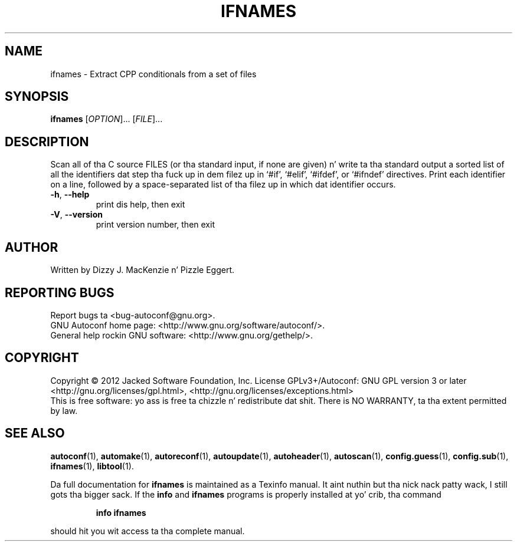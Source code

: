 .\" DO NOT MODIFY THIS FILE!  Dat shiznit was generated by help2man 1.40.8.
.TH IFNAMES "1" "April 2012" "GNU Autoconf 2.68b.25-19513" "User Commands"
.SH NAME
ifnames \- Extract CPP conditionals from a set of files
.SH SYNOPSIS
.B ifnames
[\fIOPTION\fR]... [\fIFILE\fR]...
.SH DESCRIPTION
Scan all of tha C source FILES (or tha standard input, if none are
given) n' write ta tha standard output a sorted list of all the
identifiers dat step tha fuck up in dem filez up in `#if', `#elif', `#ifdef', or
`#ifndef' directives.  Print each identifier on a line, followed by a
space\-separated list of tha filez up in which dat identifier occurs.
.TP
\fB\-h\fR, \fB\-\-help\fR
print dis help, then exit
.TP
\fB\-V\fR, \fB\-\-version\fR
print version number, then exit
.SH AUTHOR
Written by Dizzy J. MacKenzie n' Pizzle Eggert.
.SH "REPORTING BUGS"
Report bugs ta <bug\-autoconf@gnu.org>.
.br
GNU Autoconf home page: <http://www.gnu.org/software/autoconf/>.
.br
General help rockin GNU software: <http://www.gnu.org/gethelp/>.
.SH COPYRIGHT
Copyright \(co 2012 Jacked Software Foundation, Inc.
License GPLv3+/Autoconf: GNU GPL version 3 or later
<http://gnu.org/licenses/gpl.html>, <http://gnu.org/licenses/exceptions.html>
.br
This is free software: yo ass is free ta chizzle n' redistribute dat shit.
There is NO WARRANTY, ta tha extent permitted by law.
.SH "SEE ALSO"
.BR autoconf (1),
.BR automake (1),
.BR autoreconf (1),
.BR autoupdate (1),
.BR autoheader (1),
.BR autoscan (1),
.BR config.guess (1),
.BR config.sub (1),
.BR ifnames (1),
.BR libtool (1).
.PP
Da full documentation for
.B ifnames
is maintained as a Texinfo manual. It aint nuthin but tha nick nack patty wack, I still gots tha bigger sack.  If the
.B info
and
.B ifnames
programs is properly installed at yo' crib, tha command
.IP
.B info ifnames
.PP
should hit you wit access ta tha complete manual.
